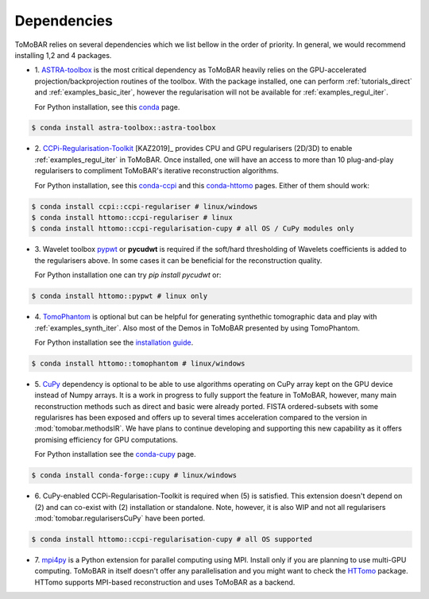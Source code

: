 .. _ref_dependencies:

Dependencies
************
ToMoBAR relies on several dependencies which we list bellow in the order of priority. 
In general, we would recommend installing 1,2 and 4 packages.

* 1. `ASTRA-toolbox <https://www.astra-toolbox.com/>`_ is the most critical dependency
  as ToMoBAR heavily relies on the GPU-accelerated projection/backprojection routines of the toolbox. With 
  the package installed, one can perform :ref:`tutorials_direct` and :ref:`examples_basic_iter`, 
  however the regularisation will not be available for :ref:`examples_regul_iter`.

  For Python installation, see this `conda <https://anaconda.org/astra-toolbox/astra-toolbox>`_ page.

.. code-block:: console
   
   $ conda install astra-toolbox::astra-toolbox

* 2. `CCPi-Regularisation-Toolkit <https://github.com/vais-ral/CCPi-Regularisation-Toolkit>`_ [KAZ2019]_ provides 
  CPU and GPU regularisers (2D/3D) to enable :ref:`examples_regul_iter` in ToMoBAR. 
  Once installed, one will have an access to more than 10 plug-and-play regularisers to 
  compliment ToMoBAR's iterative reconstruction algorithms.

  For Python installation, see this `conda-ccpi <https://anaconda.org/ccpi/ccpi-regulariser>`_ and this
  `conda-httomo <https://anaconda.org/httomo/ccpi-regulariser>`_ pages. Either of them should work:

.. code-block:: console
   
   $ conda install ccpi::ccpi-regulariser # linux/windows
   $ conda install httomo::ccpi-regulariser # linux
   $ conda install httomo::ccpi-regularisation-cupy # all OS / CuPy modules only

* 3. Wavelet toolbox `pypwt <https://github.com/pierrepaleo/pypwt>`_ or **pycudwt** is required if 
  the soft/hard thresholding of Wavelets coefficients is added to the regularisers above. In some cases 
  it can be beneficial for the reconstruction quality.
  
  For Python installation one can try `pip install pycudwt` or:

.. code-block:: console
   
   $ conda install httomo::pypwt # linux only

* 4. `TomoPhantom <https://github.com/dkazanc/TomoPhantom>`_  is optional but can be 
  helpful for generating synthethic tomographic data and play with :ref:`examples_synth_iter`.
  Also most of the Demos in ToMoBAR presented by using TomoPhantom. 

  For Python installation see the `installation guide <https://dkazanc.github.io/TomoPhantom/howto/installation.html>`_.

.. code-block:: console
   
   $ conda install httomo::tomophantom # linux/windows

* 5. `CuPy <https://cupy.dev/>`_  dependency is optional to be able to use algorithms operating on CuPy array kept on the GPU device instead of Numpy arrays. 
  It is a work in progress to fully support the feature in ToMoBAR, however, many main reconstruction methods such as direct and basic were already ported. 
  FISTA ordered-subsets with some regularisres has been exposed and offers up to several times acceleration compared to the version in :mod:`tomobar.methodsIR`.
  We have plans to continue developing and supporting this new capability as it offers promising efficiency for GPU computations. 

  For Python installation see the `conda-cupy <https://anaconda.org/anaconda/cupy>`_ page.

.. code-block:: console
   
   $ conda install conda-forge::cupy # linux/windows  

* 6. CuPy-enabled CCPi-Regularisation-Toolkit is required when (5) is satisfied. 
  This extension doesn't depend on (2) and can co-exist with (2) installation or standalone.
  Note, however, it is also WIP and not all regularisers :mod:`tomobar.regularisersCuPy` have been ported.

.. code-block:: console
   
   $ conda install httomo::ccpi-regularisation-cupy # all OS supported

* 7. `mpi4py <https://mpi4py.readthedocs.io/en/stable/>`_ is a Python extension for parallel computing using MPI. 
  Install only if you are planning to use multi-GPU computing. ToMoBAR in itself doesn't offer
  any parallelisation and you might want to check the `HTTomo <https://github.com/DiamondLightSource/httomo>`_ package.
  HTTomo supports MPI-based reconstruction and uses ToMoBAR as a backend. 






